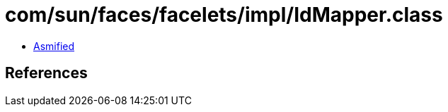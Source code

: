 = com/sun/faces/facelets/impl/IdMapper.class

 - link:IdMapper-asmified.java[Asmified]

== References

